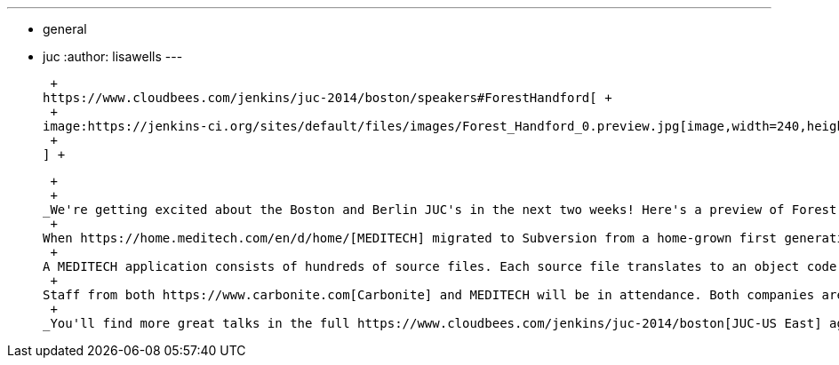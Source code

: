 ---
:layout: post
:title: "JUC speaker sneakpeak: A build ecosystem for loosely compiled code"
:nodeid: 480
:created: 1402543288
:tags:
  - general
  - juc
:author: lisawells
---
 +

 +
https://www.cloudbees.com/jenkins/juc-2014/boston/speakers#ForestHandford[ +
 +
image:https://jenkins-ci.org/sites/default/files/images/Forest_Handford_0.preview.jpg[image,width=240,height=320] +
 +
] +

 +
 +
_We're getting excited about the Boston and Berlin JUC's in the next two weeks! Here's a preview of Forest Handford's upcoming JUC-US East Lightning Talk on June 18..._ +
 +
When https://home.meditech.com/en/d/home/[MEDITECH] migrated to Subversion from a home-grown first generation version control system we needed a way to get the code compiled and sent to the running server. We selected Jenkins as our build server, with the hope of eventually using it for CI. +
 +
A MEDITECH application consists of hundreds of source files. Each source file translates to an object code file that the interpreter executes. This is one of the last major projects I worked on prior to leaving MEDITECH to work at Carbonite. In my Lightning Talk, "A Build Eco-System for Loosely Compiled Code," I'll discuss the toughest challenges my team had in getting Jenkins to work as our build server and how we eventually overcame them. +
 +
Staff from both https://www.carbonite.com[Carbonite] and MEDITECH will be in attendance. Both companies are hiring! +
 +
_You'll find more great talks in the full https://www.cloudbees.com/jenkins/juc-2014/boston[JUC-US East] agenda and the https://www.cloudbees.com/jenkins/juc-2014/berlin[JUC-Europe] agenda._
